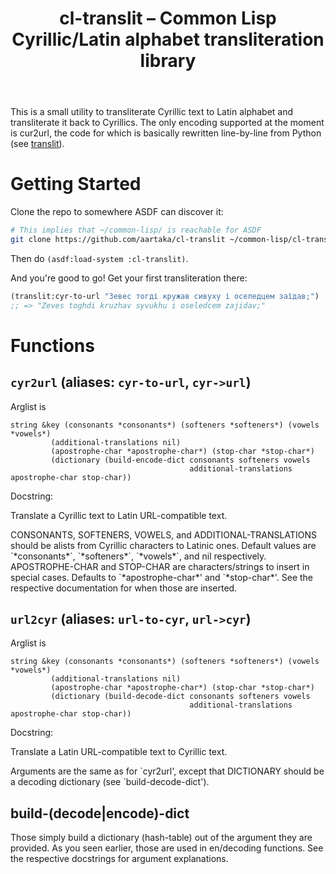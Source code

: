 #+TITLE:cl-translit -- Common Lisp Cyrillic/Latin alphabet transliteration library

This is a small utility to transliterate Cyrillic text to Latin alphabet and transliterate it back to Cyrillics. The only encoding supported at the moment is cur2url, the code for which is basically rewritten line-by-line from Python (see [[https://github.com/matan-bebop/translit][translit]]).

* Getting Started
Clone the repo to somewhere ASDF can discover it:
#+begin_src sh
  # This implies that ~/common-lisp/ is reachable for ASDF
  git clone https://github.com/aartaka/cl-translit ~/common-lisp/cl-translit
#+end_src
Then do =(asdf:load-system :cl-translit)=.

And you're good to go! Get your first transliteration there:
#+begin_src lisp
  (translit:cyr-to-url "Зевес тогді кружав сивуху і оселедцем заїдав;")
  ;; => "Zeves toghdi kruzhav syvukhu i oseledcem zajidav;"
#+end_src

* Functions
** =cyr2url= (aliases: =cyr-to-url=, =cyr->url=)
Arglist is
#+begin_src
string &key (consonants *consonants*) (softeners *softeners*) (vowels *vowels*)
         (additional-translations nil)
         (apostrophe-char *apostrophe-char*) (stop-char *stop-char*)
         (dictionary (build-encode-dict consonants softeners vowels
                                        additional-translations apostrophe-char stop-char))  
#+end_src
Docstring:

Translate a Cyrillic text to Latin URL-compatible text.

CONSONANTS, SOFTENERS, VOWELS, and ADDITIONAL-TRANSLATIONS should be alists from Cyrillic characters to Latinic ones. Default values are `*consonants*`, `*softeners*`, `*vowels*`, and nil respectively.
APOSTROPHE-CHAR and STOP-CHAR are characters/strings to insert in special cases. Defaults to `*apostrophe-char*' and `*stop-char*'. See the respective documentation for when those are inserted.
** =url2cyr= (aliases: =url-to-cyr=, =url->cyr=)
Arglist is
#+begin_src
string &key (consonants *consonants*) (softeners *softeners*) (vowels *vowels*)
         (additional-translations nil)
         (apostrophe-char *apostrophe-char*) (stop-char *stop-char*)
         (dictionary (build-decode-dict consonants softeners vowels
                                        additional-translations apostrophe-char stop-char))  
#+end_src
Docstring:

Translate a Latin URL-compatible text to Cyrillic text.

Arguments are the same as for `cyr2url', except that DICTIONARY should be a decoding dictionary (see `build-decode-dict').
** build-(decode|encode)-dict
Those simply build a dictionary (hash-table) out of the argument they are provided. As you seen earlier, those are used in en/decoding functions. See the respective docstrings for argument explanations.
